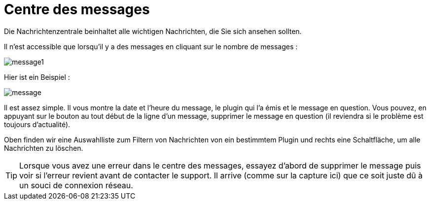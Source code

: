 = Centre des messages

Die Nachrichtenzentrale beinhaltet alle wichtigen Nachrichten, die Sie sich ansehen sollten.

Il n'est accessible que lorsqu'il y a des messages en cliquant sur le nombre de messages : 

image::../images/message1.png[]

Hier ist ein Beispiel : 

image::../images/message.png[]

Il est assez simple. Il vous montre la date et l'heure du message, le plugin qui l'a émis et le message en question. Vous pouvez, en appuyant sur le bouton au tout début de la ligne d'un message, supprimer le message en question (il reviendra si le problème est toujours d'actualité).

Oben finden wir eine Auswahlliste zum Filtern von Nachrichten von ein bestimmtem Plugin und rechts eine Schaltfläche, um alle Nachrichten zu löschen.

[TIP]
Lorsque vous avez une erreur dans le centre des messages, essayez d'abord de supprimer le message puis voir si l'erreur revient avant de contacter le support. Il arrive (comme sur la capture ici) que ce soit juste dû à un souci de connexion réseau.